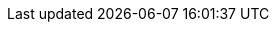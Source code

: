 :awestruct-layout: project-releases-series
:awestruct-project: validator
:awestruct-series_version: "6.0"